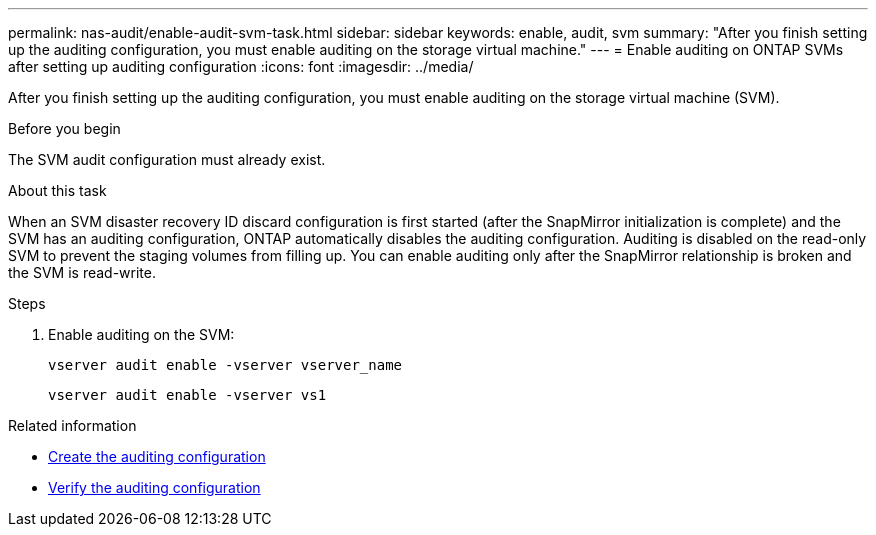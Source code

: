 ---
permalink: nas-audit/enable-audit-svm-task.html
sidebar: sidebar
keywords: enable, audit, svm
summary: "After you finish setting up the auditing configuration, you must enable auditing on the storage virtual machine."
---
= Enable auditing on ONTAP SVMs after setting up auditing configuration
:icons: font
:imagesdir: ../media/

[.lead]
After you finish setting up the auditing configuration, you must enable auditing on the storage virtual machine (SVM).

.Before you begin

The SVM audit configuration must already exist.

.About this task

When an SVM disaster recovery ID discard configuration is first started (after the SnapMirror initialization is complete) and the SVM has an auditing configuration, ONTAP automatically disables the auditing configuration. Auditing is disabled on the read-only SVM to prevent the staging volumes from filling up. You can enable auditing only after the SnapMirror relationship is broken and the SVM is read-write.

.Steps

. Enable auditing on the SVM:
+
`vserver audit enable -vserver vserver_name`
+
`vserver audit enable -vserver vs1`


.Related information

* link:create-auditing-config-task.html[Create the auditing configuration]
* link:verify-auditing-config-task.html[Verify the auditing configuration]

// 2024 Aug 7, ontapdoc-2278